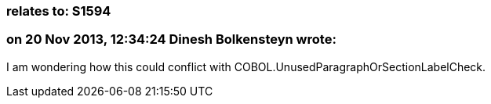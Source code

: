 === relates to: S1594

=== on 20 Nov 2013, 12:34:24 Dinesh Bolkensteyn wrote:
I am wondering how this could conflict with COBOL.UnusedParagraphOrSectionLabelCheck.


